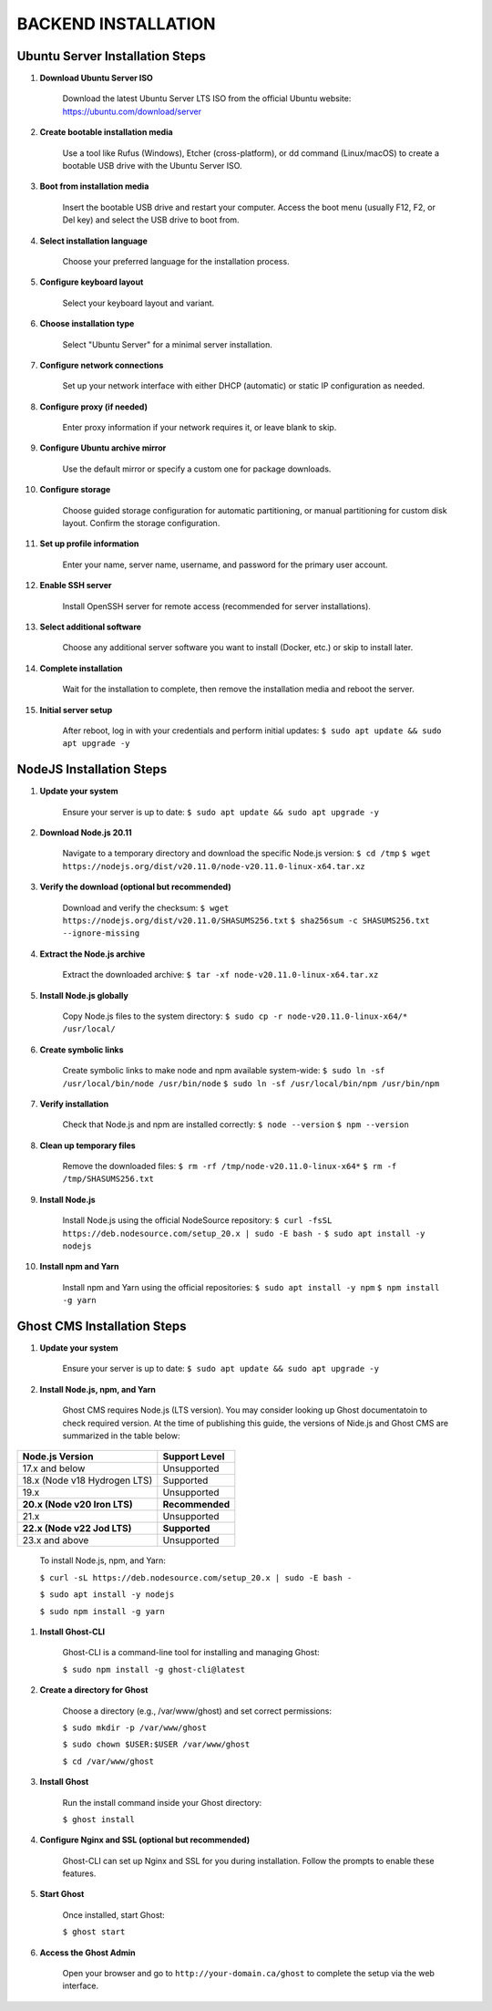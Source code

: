 BACKEND INSTALLATION
====================

Ubuntu Server Installation Steps
--------------------------------

#. **Download Ubuntu Server ISO**

    Download the latest Ubuntu Server LTS ISO from the official Ubuntu website:
    https://ubuntu.com/download/server

#. **Create bootable installation media**

    Use a tool like Rufus (Windows), Etcher (cross-platform), or dd command (Linux/macOS) to create a bootable USB drive with the Ubuntu Server ISO.

#. **Boot from installation media**

    Insert the bootable USB drive and restart your computer. Access the boot menu (usually F12, F2, or Del key) and select the USB drive to boot from.

#. **Select installation language**

    Choose your preferred language for the installation process.

#. **Configure keyboard layout**

    Select your keyboard layout and variant.

#. **Choose installation type**

    Select "Ubuntu Server" for a minimal server installation.

#. **Configure network connections**

    Set up your network interface with either DHCP (automatic) or static IP configuration as needed.

#. **Configure proxy (if needed)**

    Enter proxy information if your network requires it, or leave blank to skip.

#. **Configure Ubuntu archive mirror**

    Use the default mirror or specify a custom one for package downloads.

#. **Configure storage**

    Choose guided storage configuration for automatic partitioning, or manual partitioning for custom disk layout. Confirm the storage configuration.

#. **Set up profile information**

    Enter your name, server name, username, and password for the primary user account.

#. **Enable SSH server**

    Install OpenSSH server for remote access (recommended for server installations).

#. **Select additional software**

    Choose any additional server software you want to install (Docker, etc.) or skip to install later.

#. **Complete installation**

    Wait for the installation to complete, then remove the installation media and reboot the server.

#. **Initial server setup**

    After reboot, log in with your credentials and perform initial updates:
    ``$ sudo apt update && sudo apt upgrade -y``

NodeJS Installation Steps
-------------------------

#. **Update your system**

    Ensure your server is up to date:
    ``$ sudo apt update && sudo apt upgrade -y``

#. **Download Node.js 20.11**

    Navigate to a temporary directory and download the specific Node.js version:
    ``$ cd /tmp``
    ``$ wget https://nodejs.org/dist/v20.11.0/node-v20.11.0-linux-x64.tar.xz``

#. **Verify the download (optional but recommended)**

    Download and verify the checksum:
    ``$ wget https://nodejs.org/dist/v20.11.0/SHASUMS256.txt``
    ``$ sha256sum -c SHASUMS256.txt --ignore-missing``

#. **Extract the Node.js archive**

    Extract the downloaded archive:
    ``$ tar -xf node-v20.11.0-linux-x64.tar.xz``

#. **Install Node.js globally**

    Copy Node.js files to the system directory:
    ``$ sudo cp -r node-v20.11.0-linux-x64/* /usr/local/``

#. **Create symbolic links**

    Create symbolic links to make node and npm available system-wide:
    ``$ sudo ln -sf /usr/local/bin/node /usr/bin/node``
    ``$ sudo ln -sf /usr/local/bin/npm /usr/bin/npm``

#. **Verify installation**

    Check that Node.js and npm are installed correctly:
    ``$ node --version``
    ``$ npm --version``

#. **Clean up temporary files**

    Remove the downloaded files:
    ``$ rm -rf /tmp/node-v20.11.0-linux-x64*``
    ``$ rm -f /tmp/SHASUMS256.txt``

#. **Install Node.js**

    Install Node.js using the official NodeSource repository:
    ``$ curl -fsSL https://deb.nodesource.com/setup_20.x | sudo -E bash -``
    ``$ sudo apt install -y nodejs``

#. **Install npm and Yarn**

    Install npm and Yarn using the official repositories:
    ``$ sudo apt install -y npm``
    ``$ npm install -g yarn``

Ghost CMS Installation Steps
----------------------------

#. **Update your system**

    Ensure your server is up to date:
    ``$ sudo apt update && sudo apt upgrade -y``

#. **Install Node.js, npm, and Yarn**

    Ghost CMS requires Node.js (LTS version). You may consider looking up Ghost documentatoin to check required version. At the time of publishing this guide, the versions of Nide.js and Ghost CMS are summarized in the table below:

+-----------------------------+------------------+
| Node.js Version             | Support Level    |
+=============================+==================+
| 17.x and below              | Unsupported      |
+-----------------------------+------------------+
| 18.x (Node v18 Hydrogen LTS)| Supported        |
+-----------------------------+------------------+
| 19.x                        | Unsupported      |
+-----------------------------+------------------+
| **20.x (Node v20 Iron LTS)**| **Recommended**  |
+-----------------------------+------------------+
| 21.x                        | Unsupported      |
+-----------------------------+------------------+
| **22.x (Node v22 Jod LTS)** | **Supported**    |
+-----------------------------+------------------+
| 23.x and above              | Unsupported      |
+-----------------------------+------------------+

    To install Node.js, npm, and Yarn:

    ``$ curl -sL https://deb.nodesource.com/setup_20.x | sudo -E bash -``

    ``$ sudo apt install -y nodejs``

    ``$ sudo npm install -g yarn``

#. **Install Ghost-CLI**

    Ghost-CLI is a command-line tool for installing and managing Ghost:

    ``$ sudo npm install -g ghost-cli@latest``

#. **Create a directory for Ghost**

    Choose a directory (e.g., /var/www/ghost) and set correct permissions:

    ``$ sudo mkdir -p /var/www/ghost``

    ``$ sudo chown $USER:$USER /var/www/ghost``

    ``$ cd /var/www/ghost``

#. **Install Ghost**

    Run the install command inside your Ghost directory:

    ``$ ghost install``

#. **Configure Nginx and SSL (optional but recommended)**

    Ghost-CLI can set up Nginx and SSL for you during installation. Follow the prompts to enable these features.

#. **Start Ghost**

    Once installed, start Ghost:

    ``$ ghost start``

#. **Access the Ghost Admin**

    Open your browser and go to ``http://your-domain.ca/ghost`` to complete the setup via the web interface.
